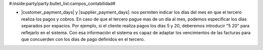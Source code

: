#:inside:party/party:bullet_list:campos_contabilidad#


* |customer_payment_days| y |supplier_payment_days|: nos permiten indicar los
  días del mes en que el tercero realiza los pagos y cobros. En caso de que el
  tercero pague mas de un día al mes, podemos especificar los días separados
  por espacios. Por ejemplo, si el cliente realiza pagos los días 5 y 20,
  deberemos introducir "5 20" para reflejarlo en el sistema. Con esa
  información el sistema es capaz de adaptar los vencimientos de las facturas
  para que concuerden con los días de pago definidos en el tercero.


.. |customer_payment_days| field:: party.party/customer_payment_days
.. |supplier_payment_days| field:: party.party/supplier_payment_days
